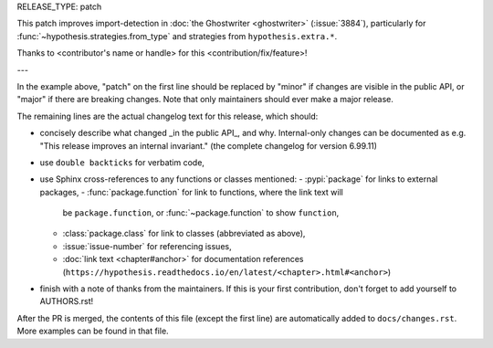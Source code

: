 RELEASE_TYPE: patch

This patch improves import-detection in :doc:`the Ghostwriter <ghostwriter>`
(:issue:`3884`), particularly for :func:`~hypothesis.strategies.from_type`
and strategies from ``hypothesis.extra.*``.

Thanks to <contributor's name or handle> for this <contribution/fix/feature>!

---

In the example above, "patch" on the first line should be replaced by
"minor" if changes are visible in the public API, or "major" if there are
breaking changes.  Note that only maintainers should ever make a major
release.

The remaining lines are the actual changelog text for this release,
which should:

- concisely describe what changed _in the public API_, and why.
  Internal-only changes can be documented as e.g. "This release improves
  an internal invariant." (the complete changelog for version 6.99.11)
- use ``double backticks`` for verbatim code,
- use Sphinx cross-references to any functions or classes mentioned:
  - :pypi:`package` for links to external packages,
  - :func:`package.function` for link to functions, where the link text will
    be ``package.function``, or :func:`~package.function` to show ``function``,
  - :class:`package.class` for link to classes (abbreviated as above),
  - :issue:`issue-number` for referencing issues,
  - :doc:`link text <chapter#anchor>` for documentation references
    (``https://hypothesis.readthedocs.io/en/latest/<chapter>.html#<anchor>``)
- finish with a note of thanks from the maintainers. If this is your first
  contribution, don't forget to add yourself to AUTHORS.rst!

After the PR is merged, the contents of this file (except the first line)
are automatically added to ``docs/changes.rst``. More examples can be found
in that file.
